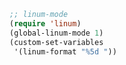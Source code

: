 #+BEGIN_SRC emacs-lisp
;; linum-mode
(require 'linum)
(global-linum-mode 1)
(custom-set-variables
 '(linum-format "%5d "))
#+END_SRC
